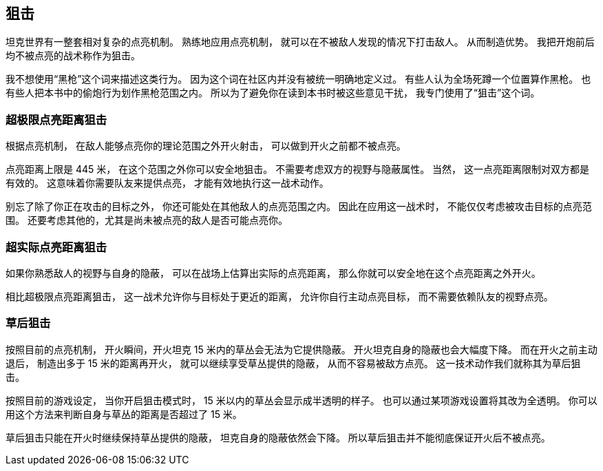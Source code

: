 == 狙击

坦克世界有一整套相对复杂的点亮机制。
熟练地应用点亮机制，
就可以在不被敌人发现的情况下打击敌人。
从而制造优势。
我把开炮前后均不被点亮的战术称作为狙击。

我不想使用“黑枪”这个词来描述这类行为。
因为这个词在社区内并没有被统一明确地定义过。
有些人认为全场死蹲一个位置算作黑枪。
也有些人把本书中的偷炮行为划作黑枪范围之内。
所以为了避免你在读到本书时被这些意见干扰，
我专门使用了“狙击”这个词。

=== 超极限点亮距离狙击

根据点亮机制，
在敌人能够点亮你的理论范围之外开火射击，
可以做到开火之前都不被点亮。

点亮距离上限是 445 米，
在这个范围之外你可以安全地狙击。
不需要考虑双方的视野与隐蔽属性。
当然，
这一点亮距离限制对双方都是有效的。
这意味着你需要队友来提供点亮，
才能有效地执行这一战术动作。

别忘了除了你正在攻击的目标之外，
你还可能处在其他敌人的点亮范围之内。
因此在应用这一战术时，
不能仅仅考虑被攻击目标的点亮范围。
还要考虑其他的，尤其是尚未被点亮的敌人是否可能点亮你。

=== 超实际点亮距离狙击

如果你熟悉敌人的视野与自身的隐蔽，
可以在战场上估算出实际的点亮距离，
那么你就可以安全地在这个点亮距离之外开火。

相比超极限点亮距离狙击，
这一战术允许你与目标处于更近的距离，
允许你自行主动点亮目标，
而不需要依赖队友的视野点亮。

=== 草后狙击

按照目前的点亮机制，
开火瞬间，开火坦克 15 米内的草丛会无法为它提供隐蔽。
开火坦克自身的隐蔽也会大幅度下降。
而在开火之前主动退后，
制造出多于 15 米的距离再开火，
就可以继续享受草丛提供的隐蔽，
从而不容易被敌方点亮。
这一技术动作我们就称其为草后狙击。

按照目前的游戏设定，
当你开启狙击模式时，
15 米以内的草丛会显示成半透明的样子。
也可以通过某项游戏设置将其改为全透明。
你可以用这个方法来判断自身与草丛的距离是否超过了 15 米。

草后狙击只能在开火时继续保持草丛提供的隐蔽，
坦克自身的隐蔽依然会下降。
所以草后狙击并不能彻底保证开火后不被点亮。

